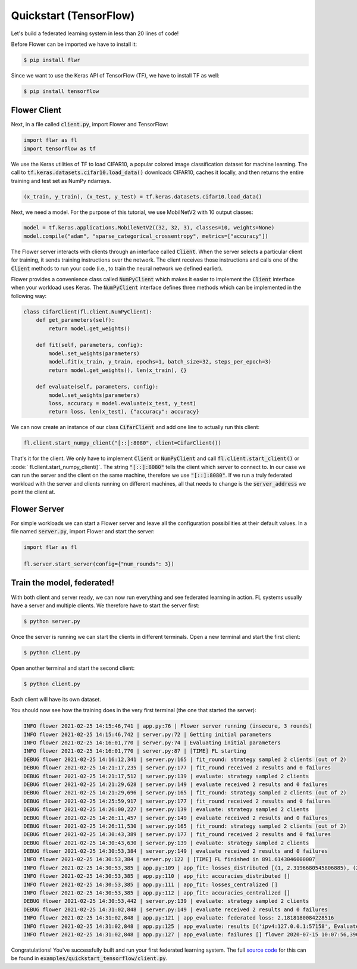 Quickstart (TensorFlow)
=======================

Let's build a federated learning system in less than 20 lines of code!

Before Flower can be imported we have to install it:

.. code-block:: shell

  $ pip install flwr

Since we want to use the Keras API of TensorFlow (TF), we have to install TF as well: 

.. code-block:: shell

  $ pip install tensorflow


Flower Client
-------------

Next, in a file called :code:`client.py`, import Flower and TensorFlow:

.. code-block:: python

    import flwr as fl
    import tensorflow as tf

We use the Keras utilities of TF to load CIFAR10, a popular colored image classification
dataset for machine learning. The call to
:code:`tf.keras.datasets.cifar10.load_data()` downloads CIFAR10, caches it locally,
and then returns the entire training and test set as NumPy ndarrays.

.. code-block:: python

    (x_train, y_train), (x_test, y_test) = tf.keras.datasets.cifar10.load_data()

Next, we need a model. For the purpose of this tutorial, we use MobilNetV2 with 10 output classes:

.. code-block:: python

    model = tf.keras.applications.MobileNetV2((32, 32, 3), classes=10, weights=None)
    model.compile("adam", "sparse_categorical_crossentropy", metrics=["accuracy"])

The Flower server interacts with clients through an interface called
:code:`Client`. When the server selects a particular client for training, it
sends training instructions over the network. The client receives those
instructions and calls one of the :code:`Client` methods to run your code
(i.e., to train the neural network we defined earlier).

Flower provides a convenience class called :code:`NumPyClient` which makes it
easier to implement the :code:`Client` interface when your workload uses Keras.
The :code:`NumPyClient` interface defines three methods which can be
implemented in the following way:

.. code-block:: python

    class CifarClient(fl.client.NumPyClient):
        def get_parameters(self):
            return model.get_weights()

        def fit(self, parameters, config):
            model.set_weights(parameters)
            model.fit(x_train, y_train, epochs=1, batch_size=32, steps_per_epoch=3)
            return model.get_weights(), len(x_train), {}

        def evaluate(self, parameters, config):
            model.set_weights(parameters)
            loss, accuracy = model.evaluate(x_test, y_test)
            return loss, len(x_test), {"accuracy": accuracy}


We can now create an instance of our class :code:`CifarClient` and add one line
to actually run this client:

.. code-block:: python

     fl.client.start_numpy_client("[::]:8080", client=CifarClient())


That's it for the client. We only have to implement :code:`Client` or
:code:`NumPyClient` and call :code:`fl.client.start_client()` or :code:` fl.client.start_numpy_client()`. The string :code:`"[::]:8080"` tells the client which server to connect to. In our case we can run the server and the client on the same machine, therefore we use
:code:`"[::]:8080"`. If we run a truly federated workload with the server and
clients running on different machines, all that needs to change is the
:code:`server_address` we point the client at.


Flower Server
-------------

For simple workloads we can start a Flower server and leave all the
configuration possibilities at their default values. In a file named
:code:`server.py`, import Flower and start the server:

.. code-block:: python

    import flwr as fl

    fl.server.start_server(config={"num_rounds": 3})


Train the model, federated!
---------------------------

With both client and server ready, we can now run everything and see federated
learning in action. FL systems usually have a server and multiple clients. We
therefore have to start the server first:

.. code-block:: shell

    $ python server.py

Once the server is running we can start the clients in different terminals.
Open a new terminal and start the first client:

.. code-block:: shell

    $ python client.py

Open another terminal and start the second client:

.. code-block:: shell

    $ python client.py

Each client will have its own dataset. 

You should now see how the training does in the very first terminal (the one
that started the server):

.. code-block:: shell

    INFO flower 2021-02-25 14:15:46,741 | app.py:76 | Flower server running (insecure, 3 rounds)
    INFO flower 2021-02-25 14:15:46,742 | server.py:72 | Getting initial parameters
    INFO flower 2021-02-25 14:16:01,770 | server.py:74 | Evaluating initial parameters
    INFO flower 2021-02-25 14:16:01,770 | server.py:87 | [TIME] FL starting
    DEBUG flower 2021-02-25 14:16:12,341 | server.py:165 | fit_round: strategy sampled 2 clients (out of 2)
    DEBUG flower 2021-02-25 14:21:17,235 | server.py:177 | fit_round received 2 results and 0 failures
    DEBUG flower 2021-02-25 14:21:17,512 | server.py:139 | evaluate: strategy sampled 2 clients
    DEBUG flower 2021-02-25 14:21:29,628 | server.py:149 | evaluate received 2 results and 0 failures
    DEBUG flower 2021-02-25 14:21:29,696 | server.py:165 | fit_round: strategy sampled 2 clients (out of 2)
    DEBUG flower 2021-02-25 14:25:59,917 | server.py:177 | fit_round received 2 results and 0 failures
    DEBUG flower 2021-02-25 14:26:00,227 | server.py:139 | evaluate: strategy sampled 2 clients
    DEBUG flower 2021-02-25 14:26:11,457 | server.py:149 | evaluate received 2 results and 0 failures
    DEBUG flower 2021-02-25 14:26:11,530 | server.py:165 | fit_round: strategy sampled 2 clients (out of 2)
    DEBUG flower 2021-02-25 14:30:43,389 | server.py:177 | fit_round received 2 results and 0 failures
    DEBUG flower 2021-02-25 14:30:43,630 | server.py:139 | evaluate: strategy sampled 2 clients
    DEBUG flower 2021-02-25 14:30:53,384 | server.py:149 | evaluate received 2 results and 0 failures
    INFO flower 2021-02-25 14:30:53,384 | server.py:122 | [TIME] FL finished in 891.6143046000007
    INFO flower 2021-02-25 14:30:53,385 | app.py:109 | app_fit: losses_distributed [(1, 2.3196680545806885), (2, 2.3202896118164062), (3, 2.1818180084228516)]
    INFO flower 2021-02-25 14:30:53,385 | app.py:110 | app_fit: accuracies_distributed []
    INFO flower 2021-02-25 14:30:53,385 | app.py:111 | app_fit: losses_centralized []
    INFO flower 2021-02-25 14:30:53,385 | app.py:112 | app_fit: accuracies_centralized []
    DEBUG flower 2021-02-25 14:30:53,442 | server.py:139 | evaluate: strategy sampled 2 clients
    DEBUG flower 2021-02-25 14:31:02,848 | server.py:149 | evaluate received 2 results and 0 failures
    INFO flower 2021-02-25 14:31:02,848 | app.py:121 | app_evaluate: federated loss: 2.1818180084228516
    INFO flower 2021-02-25 14:31:02,848 | app.py:125 | app_evaluate: results [('ipv4:127.0.0.1:57158', EvaluateRes(loss=2.1818180084228516, num_examples=10000, accuracy=0.0, metrics={'accuracy': 0.21610000729560852})), ('ipv4:127.0.0.1:57160', EvaluateRes(loss=2.1818180084228516, num_examples=10000, accuracy=0.0, metrics={'accuracy': 0.21610000729560852}))]
    INFO flower 2021-02-25 14:31:02,848 | app.py:127 | app_evaluate: failures [] flower 2020-07-15 10:07:56,396 | app.py:77 | app_evaluate: failures []

Congratulations! You've successfully built and run your first federated
learning system. The full `source code <https://github.com/adap/flower/blob/main/examples/quickstart_tensorflow/client.py>`_ for this can be found in
:code:`examples/quickstart_tensorflow/client.py`.
